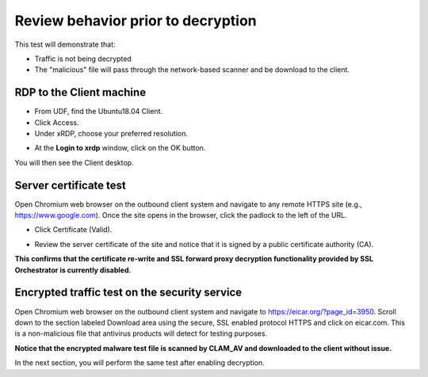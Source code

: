 .. role:: red
.. role:: bred

Review behavior prior to decryption
===================================

This test will demonstrate that:

- Traffic is not being decrypted

- The "malicious" file will pass through the network-based scanner and be download to the client.

RDP to the Client machine
---------------------------------------------------

- From UDF, find the :red:`Ubuntu18.04 Client`.

- Click :red:`Access`.

- Under xRDP, choose your preferred resolution.

.. image:: ../images/module1-50.png
   :scale: 50 %
   :align: center 

- At the **Login to xrdp** window, click on the :red:`OK` button.

.. image:: ../images/module1-18.png
   :scale: 50 %
   :align: center


You will then see the Client desktop.

.. image:: ../images/module1-19.png
   :scale: 50 %
   :align: center



Server certificate test
-----------------------

Open Chromium web browser on the outbound client system and
navigate to any remote HTTPS site (e.g., https://www.google.com). Once the
site opens in the browser, click the padlock to the left of the URL.  

.. image:: ../images/module1-33.png
   :scale: 50 %
   :align: center

- Click :red:`Certificate (Valid)`.
   
.. image:: ../images/module1-51.png
   :scale: 50 %
   :align: center

- Review the server certificate of the site and notice that it is signed by a public certificate authority (CA). 

**This confirms that the certificate re-write and SSL forward proxy decryption functionality provided by SSL Orchestrator is currently disabled.**


Encrypted traffic test on the security service
----------------------------------------------

Open Chromium web browser on the outbound client system and
navigate to https://eicar.org/?page_id=3950. Scroll down to the section labeled 
:red:`Download area using the secure, SSL enabled protocol HTTPS` and click on :red:`eicar.com`. 
This is a non-malicious file that antivirus products will detect for testing purposes. 

.. image:: ../images/module1-34.png
   :scale: 50 %
   :align: center

**Notice that the encrypted malware test file is scanned by CLAM_AV and downloaded 
to the client without issue.**

In the next section, you will perform the same test after enabling decryption.
